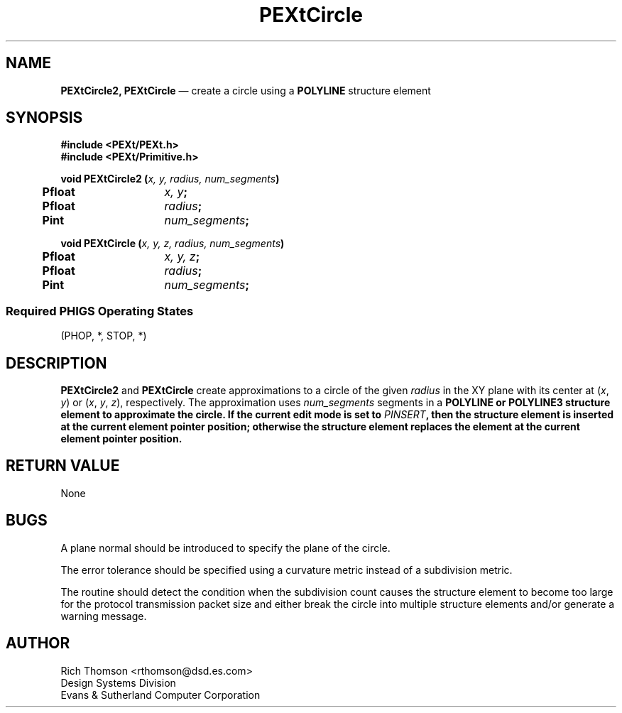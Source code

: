 .\" $Header: PEXtCircle.man,v 1.0 91/10/04 17:02:03 rthomson Exp $
.\" **
.\" **
.\" **  (c) Copyright 1991 by Evans and Sutherland Computer Corporation
.\" **      All Rights Reserved.
.\" **
.TH PEXtCircle 3PEXt "January 9th, 1991"
.SH NAME
\fBPEXtCircle2, PEXtCircle\fP \(em create a circle using a \fBPOLYLINE\fP structure element
.sp 1
.SH SYNOPSIS
\fB
#include <PEXt/PEXt.h>
.br
#include <PEXt/Primitive.h>
.sp 1
void PEXtCircle2 (\fIx, y, radius, num_segments\fP)
.br
.ta .5i 2i
	Pfloat	\fIx, y\fP;
.br
	Pfloat	\fIradius\fP;
.br
	Pint	\fInum_segments\fP;
.sp 1
\fBvoid PEXtCircle (\fIx, y, z, radius, num_segments\fP)
.br
.ta .5i 2i
	Pfloat	\fIx, y, z\fP;
.br
	Pfloat	\fIradius\fP;
.br
	Pint	\fInum_segments\fP;
.SS
Required PHIGS Operating States
.br
(PHOP, *, STOP, *)
.fi
\fP
.SH DESCRIPTION
\fBPEXtCircle2\fP and \fBPEXtCircle\fP create approximations to a circle of
the given \fIradius\fP in the XY plane with its center at (\fIx\fP, \fIy\fP)
or (\fIx\fP, \fIy\fP, \fIz\fP), respectively.  The approximation uses
\fInum_segments\fP segments in a \fBPOLYLINE\fB or \fBPOLYLINE3\fP structure
element to approximate the circle.  If the current edit mode is set to
\fIPINSERT\fP, then the structure element is inserted at the current element
pointer position; otherwise the structure element replaces the element
at the current element pointer position.
.SH RETURN VALUE
None
.SH BUGS
A plane normal should be introduced to specify the plane of the circle.
.sp 1
The error tolerance should be specified using a curvature metric instead
of a subdivision metric.
.sp 1
The routine should detect the condition when the subdivision count causes
the structure element to become too large for the protocol transmission
packet size and either break the circle into multiple structure elements
and/or generate a warning message.
.SH AUTHOR
Rich Thomson <rthomson@dsd.es.com>
.br
Design Systems Division
.br
Evans & Sutherland Computer Corporation
